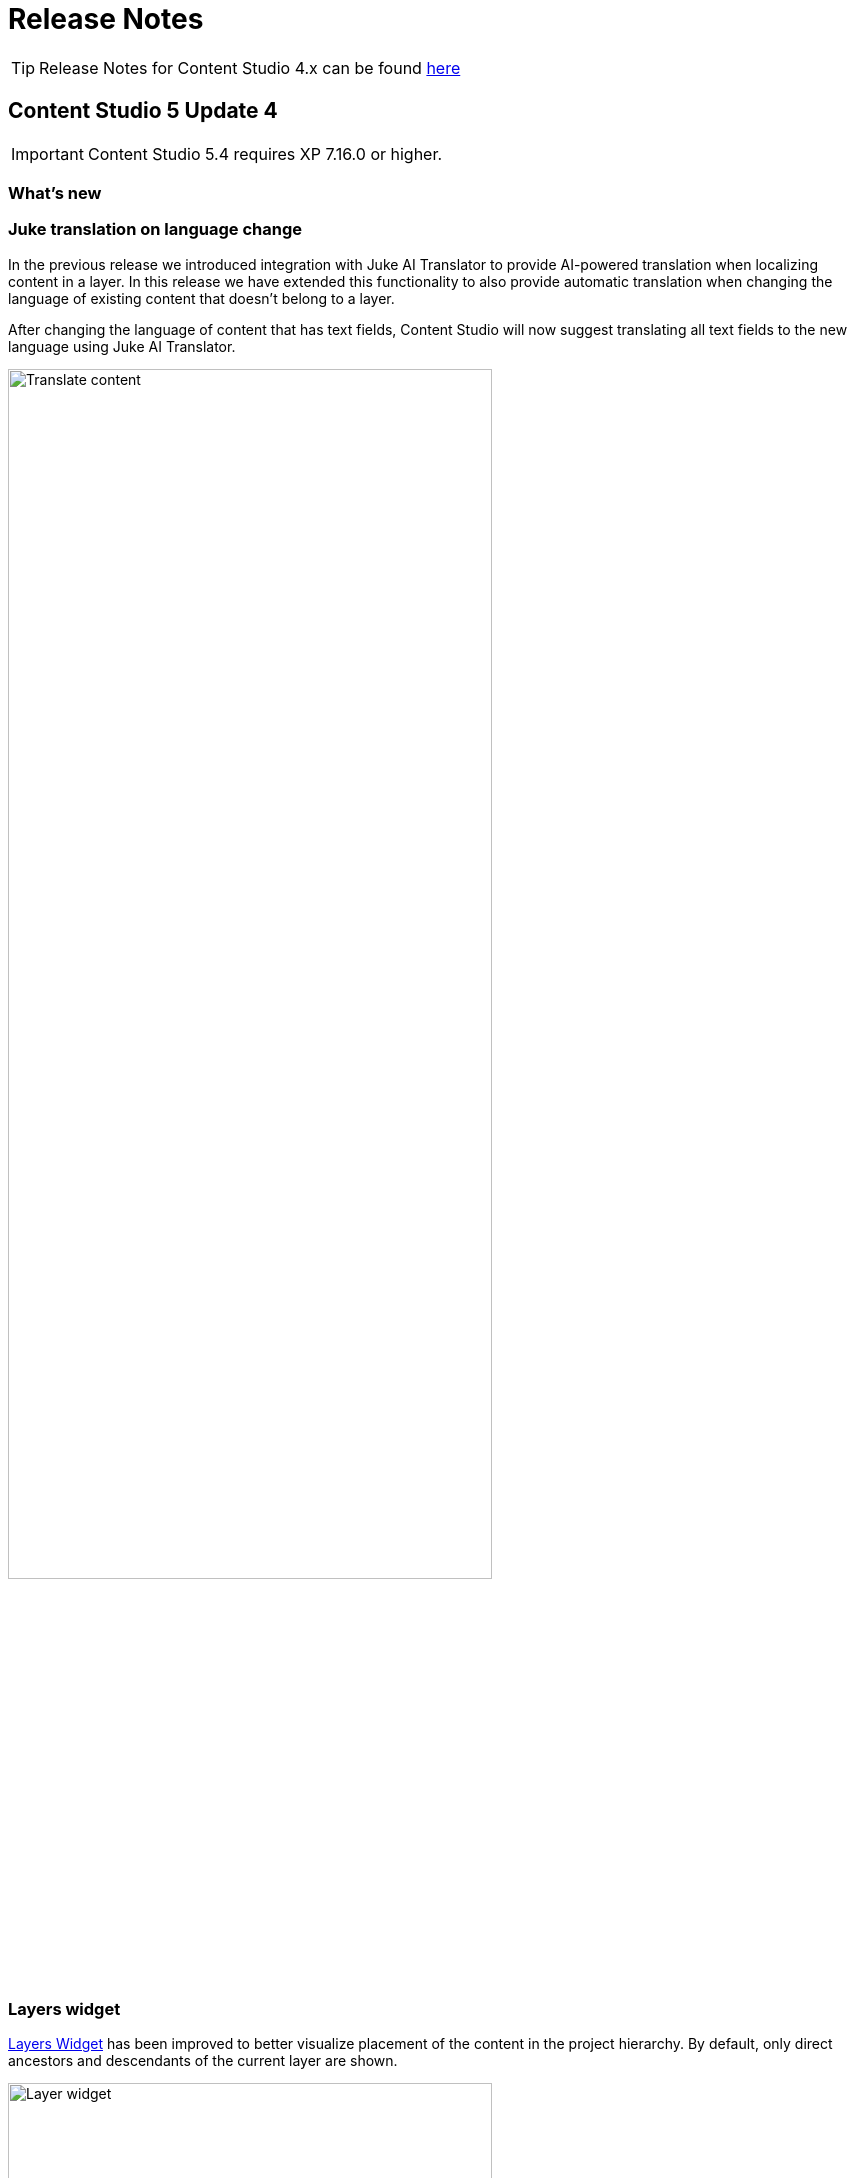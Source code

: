= Release Notes

:imagesdir: release/images

:toc: right

TIP: Release Notes for Content Studio 4.x can be found https://developer.enonic.com/docs/content-studio/4.x/release[here]

== Content Studio 5 Update 4

IMPORTANT: Content Studio 5.4 requires XP 7.16.0 or higher.

=== What's new

=== Juke translation on language change

In the previous release we introduced integration with Juke AI Translator to provide AI-powered translation
when localizing content in a layer. In this release we have extended this functionality to also provide
automatic translation when changing the language of existing content that doesn't belong to a layer.

After changing the language of content that has text fields, Content Studio will now suggest translating
all text fields to the new language using Juke AI Translator.

image::cs54-translate.png[Translate content, 75%, align="center"]

=== Layers widget

:imagesdir: layers/images

<<layers#layers_widget, Layers Widget>> has been improved to better visualize placement of the content in the project hierarchy. By default, only direct ancestors and descendants of the current layer are shown.

image::layer-widget.png[Layer widget, 75%, align="center"]

To see all layers where the content exists, click "Show all" button at the bottom of the widget.

image::layer-modal-dialog.png[Layer dialog, 75%, align="center"]

:imagesdir: release/images

=== Preview mode selector in Page Editor

Preview mode selector added to the Preview panel in Content Studio 5.3 is now also available in the Page Editor. In a future version it will be possible to extend the predefined list of modes by plugging in your own preview engines.

image::cs54-preview-mode.png[Preview selector, 75%, align="center"]

== Content Studio 5 Update 3

IMPORTANT: Content Studio 5.3 requires XP 7.15.0 or higher.

=== What's new

video::PG_OzKGDow8[youtube, 75%]

=== Juke AI support

Content Studio has been adapted to support ecosystem of Juke applications, new AI-powered extensions that enable high-level
assistance for content editors. In this release Content Studio provides integration with Juke apps responsible for
content localisation (<<layers#_ai_translation, Juke Translator>>) and content creation (<<ai#, Juke Content Operator>>).

NOTE: Juke apps are not built into Content Studio and need to be installed and configured individually. Contact us if you want to enable Juke AI support in your Content Studio.

IMPORTANT: Enonic does not store any conversations or data processed by Juke AI. During conversations, the data is sent to the Google Vertex service and the response is displayed directly in Content Studio. Once the browser tab is closed or refreshed, the conversation thread will be gone.

==== Juke Translator

With this application installed, Content Studio will suggest translating content localised in a layer, to the language of the layer. After clicking "Localise" for an inherited content in a layer, user will see a dialog suggesting automatic translation of all text fields in the localised content to the language of the layer.

It's possible to provide custom instructions for the Juke AI to follow when translating the content. If you need to provide some context on a regular basis, add "Juke Translator" to your site and set instructions via site config, then Juke will reuse them for every translation.

image::cs53-juke-translator.png[Juke Translator, 75%, align="center"]

==== Juke Content Operator

Help-text icons for inputs in the Content Form have been replaced with icons to require assistance from the Juke AI Content operator for this specific field. As of now, Content Operator provides assistance only for inputs of type TextLine, TextArea and HtmlArea.

image::cs53-juke-icon.png[Juke icon for input, 75%, align="center"]

TIP: Help-text for inputs can still be toggled by using the help-text icon in the content form toolbar.

image::cs53-juke-operator-dialog.png[Juke Content Operator, 75%, align="center"]

TIP: To provide custom instructions for the Juke AI to follow when assisting with content creation, add "Juke Content Operator" to your site and set instructions via site config.

=== Preview mode

==== Mode selector

It's now possible to select preview mode inside the Preview panel. Currently available built-in modes are: Media, Enonic rendering and JSON. Default selection is "Automatic" which will automatically find and use the first mode that supports preview of current content.

image::cs53-preview-mode.png[Preview, 75%, align="center"]

TIP: In future versions it will be possible to add custom preview modes.

Read more about content preview modes in the <<navigator#preview_panel,Content Navigator documentation>>.

==== Emulator

Device emulator selector - that used to be a widget inside Context Panel - has been turned into selector inside the Preview panel's toolbar.

image::cs53-preview-emulator.png[Emulator, 50%, align="center"]

==== Preview button

Preview button was moved from the Content Navigator's toolbar to the Preview panel's toolbar. It will still open preview of currently selected content in a new browser tab, but preview in the new tab will use the currently selected mode (f.ex. JSON).

=== Edit text in the Inspect panel

It's now possible to edit contents of a Text component directly in the Inspect panel on the right.

image::cs53-inspect-text.png[Emulator, 75%, align="center"]

=== Support for webp and avif

Content Studio now supports upload and preview of images in webp and avif format. Image modifications are not yet supported.

=== Accessibility improvements

Several improvements have been made to make Content Studio more accessible and comply with WCAG 2.1 standards:

* Focused elements are now highlighted with a blue border
* Keyboard navigation has been improved
* Toolbars and their child elements are now focusable and can be navigated with arrow keys, according to WCAG 2.1 standards
* Most of the elements received proper ARIA roles and labels

:imagesdir: navigator/images

image::navigator-accessibility.png[Toolbar accessibility, 50%, align="center"]

=== Other improvements

* If a page component (part or layout) provides page contributions, Content Studio will automatically inject them into the page editor, so it's no longer required to refresh the page for the contributions to start working.
* Tag input will now parse a string pasted into it and create tags from the parsed values.
* We have strengthened Content Security Policy (CSP) even more by disabling `unsafe-eval` in `script-src` (read more https://developer.mozilla.org/en-US/docs/Web/HTTP/Headers/Content-Security-Policy/script-src#unsafe_eval_expressions[here]). Please test and adapt your applications accordingly.

== Content Studio 5 Update 2

IMPORTANT: Content Studio 5.2 requires XP 7.14.1 or higher.

=== What's new

video::MjWxNLDsUEc[youtube, 75%]

=== Project graph

:imagesdir: settings/images

By selecting "Projects" in the Content Studio's "Settings" module it's now possible to see a visualised graph of existing content projects and their relations.

image::settings-grid.png[Project graph, 75%]

=== Project Wizard improvements

==== Preset parent project

If an existing project is selected in the Project tree when the "New" button is clicked, the Project Wizard will create a layer of the selected project and set up synhronisation of data in the layer with its parent project.

==== Removed type selection

Before this release, users had to explicitly select whether they are about to create a project or a layer. This requirement has been removed. If a parent project is selected on the first step of the Wizard, a layer will be created and set up to inherit data from the selected project. Otherwise, a regular project will be created.

image::new-project-dialog-1.png[Select parent project, 75%]

==== Parent project apps

A layer will always inherit applications from its parent project, even though it was not obvious from the UI before this release. "Applications" step of the "Project Wizard" has been changed to automatically display applications inherited from the parent project (if any), with no option to remove them. Other applications can be added to the layer in addition to the inherited ones.

The settings form of an existing layer has also been fixed accordingly.

In the screenshot below, the top two applications were inherited from the parent project, while the bottom one was added manually.

image::new-project-dialog-5.png[Apps inherited from parent project, 75%]

=== Reference check in the Unpublish Wizard

The Unpublish Wizard will now check if any of the content items to be unpublished are referenced by other _published_ content items. If there are inbound references, the user will be warned and asked to confirm the unpublish operation.

:imagesdir: actions/images

image::dialog-unpublish-references.png[Reference check in the Unpublish Wizard, 75%]

=== Decorative images

A new "Accessibility" section in the <<editor/rich-text-editor#insertedit_image,Insert/Edit Image dialog>> of Rich Text editor allows the setting of decorative images as such. Decorative images are used for styling purposes only and meant to be skipped by screen readers, as opposed to images with meaningful alt text.

:imagesdir: editor/images

image::rich-text-editor-image-dialog.png[Insert Image dialog, 75%]

=== Default Online From time

:imagesdir: config/images

image::pubwiz-online-from.png[Default Online From time in the Publishing Wizard, 75%]

Default Online From time in the Publishing Wizard can now be configured in Content Studio's <<config#default_online_from_time,config file>>. If no config is set, the default time will be set to 12:00.

=== Page Components view

Styling of regions inside the Page Components view has been changed to make regions take less space and attention away from the main page components. Region names are now capitalized.

:imagesdir: release/images

image::cs52-pcv-regions.png[Regions in the Page Components view, 75%]

=== Other improvements

==== Performance

Preview and Page Editor panels will no longer be refreshed whenever content is published or unpublished.

==== Soft-hyphen in the Rich Text Editor

Soft-hyphen character `\&shy;` added to Rich Text Editor's "Special chars" dialog.

==== Email sender

Before this release, email notifications for <<issues#,issues>> created in Content Studio used the current user's email address in the sender field. A new https://developer.enonic.com/docs/xp/stable/deployment/config#mail[config property^] is implemented in XP 7.14.1 which can be used to configure default email sender for emails sent by XP. If properly configured, the sender field in the email notifications sent for issues in Content Studio will be set to the configured email address.

==== eXtra Data

Layout and behaviour of optional X-Data sections in the Content Form have been changed. `+` icon is now right-aligned and transforms to `x` icon whenever the X-Data is active.

image::cs52-x-data.png[x-data in the Content Editor form, 75%]

== Content Studio 5 Update 1

IMPORTANT: Content Studio 5.1 requires XP 7.13.0 or higher.

=== What's new

video::Lc8GVT7V5cU[youtube, 75%]

=== Improved move operation

* Move Content dialog: New "Project root" node on top of the content tree to make it more obvious how to move content to the root. Previously one had to click "Move" button with no target content selected.
* Move Content dialog: "Move" button is disabled until new parent node is selected.
* It's now possible to move content from inside the Content Editor
* Notification about successful move includes the new parent's path which can be clicked to locate and expand the new parent inside the Content Navigator.

:imagesdir: actions/images

image::dialog-move.png[Move dialog, 75%]

image::notification-move.png[Move notification, 75%]

=== Improved auto-exclusion of optional dependencies

The new mode for auto-exclusion of optional dependencies in the Publishing Wizard, originally introduced in Content Studio 5.0, has been improved to not hide the auto-excluded dependencies but  keep them visible (while still excluded) in the list.

image::dialog-publish-auto-excluded.png[Auto-excluded dependencies, 75%]

TIP: This mode can be turned on in Content Studio's <<config#exclude_optional_dependencies,config file>>

=== Export of search results

Search results produced by Content Navigator's <<navigator#search_panel,Search Panel>> can now be exported into a CSV file using the download icon next to the Search Panel's free-text search field. The file will contain the following fields: *Id*, *Path*, *Creator*, *Modifier*, *Created*, *Modified*, *Owner*, *Content Type*, *Display Name*, *Language*, *Published From*, *Published Until*, *First Published*.

:imagesdir: release/images

image::cs51-search-export.png[Search export, 75%]

=== New Find/Replace dialog in Rich Text Editor

The old <<editor/rich-text-editor#findreplace,Find/Replace dialog>> in the Rich Text Editor that used to cover the text it was searching inside, has been replaced with the new inline dialog that allows editor to use the search/replace functions without blocking the source text.

:imagesdir: editor/images

image::rich-text-editor-find-replace.png[Insert Link dialog, 75%]

=== Locked path for published content

Previously, the editor had to click the "lock" icon next to the locked path input inside the Content Editor, in order to rename a published content. That icon is now removed and the path itself has to be clicked to open the Rename content dialog.

=== Other improvements

* Improved responsiveness in the Content Navigator

* Improved synchronisation between the Content Form's <<editor/content-form#page_components_tree,Page Components tree>> and components inside the <<editor/page-editor#,Page Editor>>

* When a published item has been first moved, then modified its status will be shown as `Moved, Modified` (previously just `Moved`)

* "Show changes" link for comparison of publishing modifications is replaced with an icon

* New icon for switching the project context

== Content Studio 5

IMPORTANT: Content Studio 5.0 requires XP 7.13.0 or higher.

=== What's new

video::hB8TOBjRxYc[youtube, 75%]

=== Default Content Project is hidden by default

Default Content Project is no longer available in Content Studio without tweaking the config file.

If you need the Default project (for example, you already have content in it and want to continue working with it after
upgrading to Content Studio 5), enable it via Content Studio's <<config#enable_default_content_project,config file>>.


=== Page Components View

Page Components View, which used to be a floating modal window inside Page Editor, is now made a part
of the <<editor/content-form#page_components_tree,Content Editor form>>. It will be automatically undocked whenever the Content Form is collapsed.

:imagesdir: editor/images

image::wizard-component-view-collapsed.png[Page Components view - Docked, 75%]
image::wizard-component-view-floating.png[Page Components view - Floating, 75%]

=== Publishing Wizard improvements

It's now possible to auto-exclude optional dependencies of selected content from publishing batch via Content Studio's <<config#exclude_optional_dependencies,config file>>.

=== Call links in the Insert Link dialog

:imagesdir: release/images

A new URL type option `Tel` in the Rich Editor's "Insert Link" dialog enables adding call links.

image::cs50-call-links.png[Page Components view - Docked, 75%]

=== Other improvements

* Preview panel won't be auto-expanded for a site until there's at least one controller from apps assigned to the site.

* Content Selector displays status of selected content items.

* Widgets inside Content Studio have been localised to other languages than English
